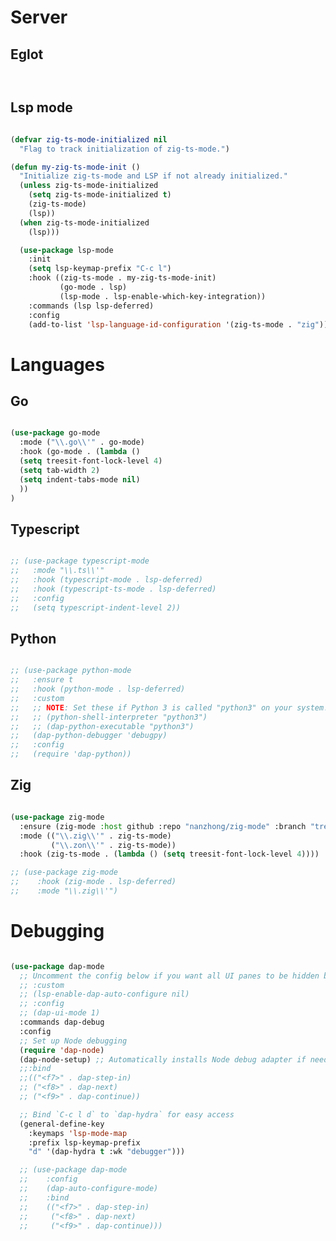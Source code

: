* Server
** Eglot
#+begin_src emacs-lisp


#+end_src
** Lsp mode
#+begin_src emacs-lisp

  (defvar zig-ts-mode-initialized nil
    "Flag to track initialization of zig-ts-mode.")

  (defun my-zig-ts-mode-init ()
    "Initialize zig-ts-mode and LSP if not already initialized."
    (unless zig-ts-mode-initialized
      (setq zig-ts-mode-initialized t)
      (zig-ts-mode)
      (lsp))
    (when zig-ts-mode-initialized
      (lsp)))

    (use-package lsp-mode
      :init
      (setq lsp-keymap-prefix "C-c l")
      :hook ((zig-ts-mode . my-zig-ts-mode-init)
             (go-mode . lsp)
             (lsp-mode . lsp-enable-which-key-integration))
      :commands (lsp lsp-deferred)
      :config
      (add-to-list 'lsp-language-id-configuration '(zig-ts-mode . "zig")))

#+end_src
* Languages
** Go
#+begin_src emacs-lisp

  (use-package go-mode
    :mode ("\\.go\\'" . go-mode)
    :hook (go-mode . (lambda () 
    (setq treesit-font-lock-level 4)
    (setq tab-width 2)
    (setq indent-tabs-mode nil)
    ))
  )

#+end_src
** Typescript
#+begin_src emacs-lisp

  ;; (use-package typescript-mode
  ;;   :mode "\\.ts\\'"
  ;;   :hook (typescript-mode . lsp-deferred)
  ;;   :hook (typescript-ts-mode . lsp-deferred)
  ;;   :config
  ;;   (setq typescript-indent-level 2))

#+end_src
** Python
#+begin_src emacs-lisp

  ;; (use-package python-mode
  ;;   :ensure t
  ;;   :hook (python-mode . lsp-deferred)
  ;;   :custom
  ;;   ;; NOTE: Set these if Python 3 is called "python3" on your system!
  ;;   ;; (python-shell-interpreter "python3")
  ;;   ;; (dap-python-executable "python3")
  ;;   (dap-python-debugger 'debugpy)
  ;;   :config
  ;;   (require 'dap-python))

#+end_src
** Zig
#+begin_src emacs-lisp

  (use-package zig-mode
    :ensure (zig-mode :host github :repo "nanzhong/zig-mode" :branch "tree-sitter")
    :mode (("\\.zig\\'" . zig-ts-mode)
           ("\\.zon\\'" . zig-ts-mode))
    :hook (zig-ts-mode . (lambda () (setq treesit-font-lock-level 4))))

  ;; (use-package zig-mode
  ;;    :hook (zig-mode . lsp-deferred)
  ;;    :mode "\\.zig\\'")

#+end_src
* Debugging
#+begin_src emacs-lisp

  (use-package dap-mode
    ;; Uncomment the config below if you want all UI panes to be hidden by default!
    ;; :custom
    ;; (lsp-enable-dap-auto-configure nil)
    ;; :config
    ;; (dap-ui-mode 1)
    :commands dap-debug
    :config
    ;; Set up Node debugging
    (require 'dap-node)
    (dap-node-setup) ;; Automatically installs Node debug adapter if needed
    ;;:bind 
    ;;(("<f7>" . dap-step-in)
    ;; ("<f8>" . dap-next)
    ;; ("<f9>" . dap-continue))

    ;; Bind `C-c l d` to `dap-hydra` for easy access
    (general-define-key
      :keymaps 'lsp-mode-map
      :prefix lsp-keymap-prefix
      "d" '(dap-hydra t :wk "debugger")))

    ;; (use-package dap-mode
    ;;    :config
    ;;    (dap-auto-configure-mode)
    ;;    :bind 
    ;;    (("<f7>" . dap-step-in)
    ;;     ("<f8>" . dap-next)
    ;;     ("<f9>" . dap-continue)))
#+end_src
